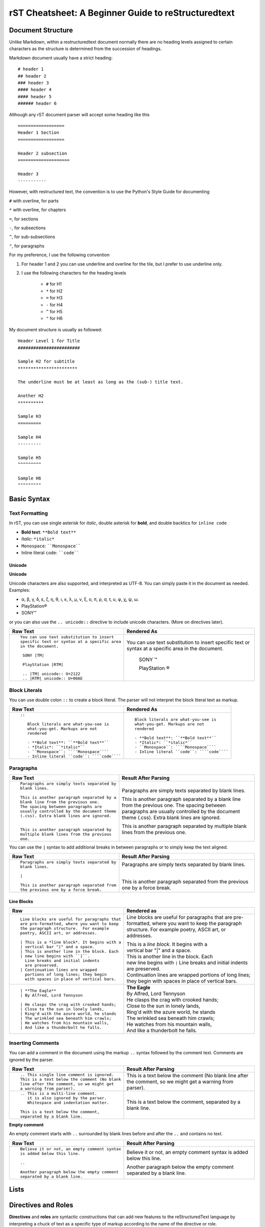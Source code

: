 .. _rstCheatsheetGuide:

rST Cheatsheet: A Beginner Guide to reStructuredtext
#####################################################


Document Structure
******************

Unlike Markdown, within a restructuredtext document normally there are no heading levels 
assigned to certain characters as the structure is determined from the succession 
of headings. 

Markdown document usually have a strict heading::
    
    # header 1 
    ## header 2 
    ### header 3
    #### header 4
    #### header 5 
    ###### header 6

Although any rST document parser will accept some heading like this 
::

    ==================
    Header 1 Section
    ==================

    Header 2 subsection 
    ====================

    Header 3 
    -----------

However, with restructured text, the convention is to use the Python's Style 
Guide for documenting

``#`` with overline, for parts

``*`` with overline, for chapters

``=``, for sections

``-``, for subsections

``^``, for sub-subsections

``"``, for paragraphs

For my preference, I use the following convention

1. For header 1 and 2 you can use underline and overline for the tile, but I prefer 
   to use underline only.
#. I use the following characters for the heading levels

    * ``#`` for H1
    * ``*`` for H2
    * ``=`` for H3
    * ``-`` for H4
    * ``^`` for H5
    * ``"`` for H6


My document structure is usually as followed::

    Header Level 1 for Title 
    ########################

    Sample H2 for subtitle
    ***********************

    The underline must be at least as long as the (sub-) title text.

    Another H2
    **********

    Sample H3
    =========

    Sample H4
    ---------

    Sample H5
    ^^^^^^^^^

    Sample H6
    """""""""

Basic Syntax
*************

Text Formatting 
================

In rST, you can use single asterisk for *italic*,  double 
asterisk for **bold**, and double backtics for ``inline code``

- **Bold text**: ``**Bold text**``
- *Italic*: ``*italic*``
- ``Monospace``: ````Monospace````
- Inline literal ``code``: ````code````

Unicode 
---------

**Unicode** 

Unicode characters are also supported, and interpreted as UTF-8. You can simply 
paste it in the document as needed. Examples:

* α, β, γ, δ, ε, ζ, η, θ, ι, κ, λ, μ, ν, ξ, ο, π, ρ, σ, τ, υ, φ, χ, ψ, ω.
* PlayStation®
* SONY™

or you can also use the ``.. unicode::`` directive to include unicode characters.
(More on directives later).

+---------------------------------------------+---------------------------------------------+
| **Raw Text**                                | **Rendered As**                             |
+---------------------------------------------+---------------------------------------------+
| ::                                          |                                             |
|                                             |                                             |
|   You can use text substitution to insert   |You can use text substitution to insert      |
|   specific text or syntax at a specific area|specific text or syntax at a specific area   |
|   in the document.                          |in the document.                             |
|                                             |                                             |
|    SONY |TM|                                | SONY |TM|                                   |
|                                             |                                             |
|    PlayStation |RTM|                        | PlayStation |RTM|                           |                                   
|                                             |                                             |
|    .. |TM| unicode:: U+2122                 | .. |TM| unicode:: U+2122                    |
|    .. |RTM| unicode:: U+00AE                | .. |RTM| unicode:: U+00AE                   |
|                                             |                                             |
|                                             |                                             |
+---------------------------------------------+---------------------------------------------+

Block Literals 
===============

You can use double colon ``::`` to create a block literal. The parser will not 
interpret the block literal text as markup.

+-------------------------------------------------------+-------------------------------------------------------+
| **Raw Text**                                          | **Rendered As**                                       |   
+-------------------------------------------------------+-------------------------------------------------------+
| ::                                                    |                                                       |
|                                                       |                                                       |
|   ::                                                  |::                                                     |
|                                                       |                                                       |
|      Block literals are what-you-see is               |   Block literals are what-you-see is                  |
|      what-you-get. Markups are not                    |   what-you-get. Markups are not                       |
|      rendered                                         |   rendered                                            |
|                                                       |                                                       |                
|      - **Bold text**: ``**Bold text**``               |   - **Bold text**: ``**Bold text**``                  |
|      - *Italic*: ``*italic*``                         |   - *Italic*: ``*italic*``                            |                      
|      - ``Monospace``: ````Monospace````               |   - ``Monospace``: ````Monospace````                  |
|      - Inline literal ``code``: ````code````          |   - Inline literal ``code``: ````code````             |
|                                                       |                                                       |
+-------------------------------------------------------+-------------------------------------------------------+

Paragraphs 
===========

+---------------------------------------------+---------------------------------------------+
| **Raw Text**                                |      **Result After Parsing**               |
+---------------------------------------------+---------------------------------------------+
| ::                                          |                                             |
|                                             |                                             |
|    Paragraphs are simply texts separated by | Paragraphs are simply texts separated by    | 
|    blank lines.                             | blank lines.                                |
|                                             |                                             |  
|    This is another paragraph separated by a | This is another paragraph separated by a    |     
|    blank line from the previous one.        | blank line from the previous one.           |                         
|    The spacing between paragraphs are       | The spacing between paragraphs are          |
|    usually controlled by the document theme | usually controlled by the document theme    |   
|    (.css). Extra blank lines are ignored.   | (.css). Extra blank lines are ignored.      |
|                                             |                                             |
|                                             |                                             |
|    This is another paragraph separated by   | This is another paragraph separated by      |     
|    multiple blank lines from the previous   | multiple blank lines from the previous      |
|    one.                                     | one.                                        |
+---------------------------------------------+---------------------------------------------+

You can use the ``|`` syntax to add additional breaks in between paragraphs or to simply 
keep the text aligned.

+---------------------------------------------+---------------------------------------------+
| **Raw Text**                                |      **Result After Parsing**               |
+---------------------------------------------+---------------------------------------------+
| ::                                          |                                             |
|                                             |                                             |
|    Paragraphs are simply texts separated by | Paragraphs are simply texts separated by    | 
|    blank lines.                             | blank lines.                                |
|                                             |                                             |
|    |                                        | |                                           |
|                                             |                                             |  
|    This is another paragraph separated from | This is another paragraph separated from    |     
|    the previous one by a force break.       | the previous one by a force break.          |                         
+---------------------------------------------+---------------------------------------------+

Line Blocks 
--------------

+----------------------------------------------+----------------------------------------------+
| **Raw**                                      | **Rendered as**                              |
+----------------------------------------------+----------------------------------------------+
| ::                                           |                                              |
|                                              |                                              |
|   Line blocks are useful for paragraphs that |   Line blocks are useful for paragraphs that |
|   are pre-formatted, where you want to keep  |   are pre-formatted, where you want to keep  |               
|   the paragraph structure.  For example      |   the paragraph structure.  For example      |         
|   poetry, ASCII art, or addresses.           |   poetry, ASCII art, or addresses.           |   
|                                              |                                              |                       
|   | This is a *line block*. It begins with a |   | This is a *line block*. It begins with a |            
|   | vertical bar "|" and a space.            |   | vertical bar "|" and a space.            |                   
|   | This is another line in the block. Each  |   | This is another line in the block. Each  |               
|   | new line begins with ``|``.              |   | new line begins with ``|``               |                   
|     Line breaks and initial indents          |     Line breaks and initial indents          |                       
|     are preserved.                           |     are preserved.                           |                   
|   | Continuation lines are wrapped           |   | Continuation lines are wrapped           |                   
|     portions of long lines; they begin       |     portions of long lines; they begin       |                   
|     with spaces in place of vertical bars.   |     with spaces in place of vertical bars.   |    
|                                              |                                              |
+----------------------------------------------+----------------------------------------------+
| ::                                           |                                              |
|                                              |                                              |
|    | **The Eagle**                           |   | **The Eagle**                            |                                        
|    | By Alfred, Lord Tennyson                |   | By Alfred, Lord Tennyson                 |
|                                              |                                              |
|    | He clasps the crag with crooked hands;  |   | He clasps the crag with crooked hands;   | 
|    | Close to the sun in lonely lands,       |   | Close to the sun in lonely lands,        |  
|    | Ring'd with the azure world, he stands  |   | Ring'd with the azure world, he stands   | 
|    | The wrinkled sea beneath him crawls;    |   | The wrinkled sea beneath him crawls;     |     
|    | He watches from his mountain walls,     |   | He watches from his mountain walls,      |    
|    | And like a thunderbolt he falls.        |   | And like a thunderbolt he falls.         |  
|                                              |                                              | 
|                                              |                                              | 
+----------------------------------------------+----------------------------------------------+


Inserting Comments 
===================

You can add a comment in the document using the markup ``..`` syntax 
followed by the comment text. Comments are ignored by the parser.

+---------------------------------------------+---------------------------------------------+
| **Raw Text**                                |      **Result After Parsing**               |
+---------------------------------------------+---------------------------------------------+
| ::                                          |                                             |
|                                             |                                             |
|   .. This single line comment is ignored.   |   .. This single line comment is ignored.   |
|   This is a text below the comment (No blank|   This is a text below the comment (No blank|
|   line after the comment, so we might get   |   line after the comment, so we might get   |  
|   a warning from parser).                   |   a warning from parser).                   |              
+---------------------------------------------+---------------------------------------------+
| ::                                          |                                             |
|                                             |                                             |
|   .. This is a multi-line comment.          |   .. This is a multi-line comment.          |
|      it is also ignored by the parser.      |      it is also ignored by the parser.      |
|      Whitespace and indentation matter.     |      Whitespace and indentation matter.     |
|                                             |                                             |
|   This is a text below the comment,         |   This is a text below the comment,         |                                                        
|   separated by a blank line.                |   separated by a blank line.                |          
+---------------------------------------------+---------------------------------------------+

**Empty comment**

An empty comment starts with ``..``  surrounded by blank lines before and after the ``..`` 
and contains no text.

+---------------------------------------------+---------------------------------------------+
| **Raw Text**                                |      **Result After Parsing**               |
+---------------------------------------------+---------------------------------------------+
| ::                                          |                                             |
|                                             |                                             |
|   Believe it or not, an empty comment syntax| Believe it or not, an empty comment syntax  |
|   is added below this line.                 | is added below this line.                   |
|                                             |                                             |
|   ..                                        | ..                                          |                
|                                             |                                             |
|   Another paragraph below the empty comment | Another paragraph below the empty comment   |
|   separated by a blank line.                | separated by a blank line.                  |
+---------------------------------------------+---------------------------------------------+

Lists 
*******

Directives and Roles
*********************

**Directives** and **roles** are syntactic constructions that can add new features 
to the reStructuredText language by interpreting a chuck of text as a specific 
type of markup according to the name of the directive or role.

Roles 

* is a type of inline markup that can be applied to text in the document.
* Syntax: ``:role-name:`interpreted text```

    * the *role name* is a user-defined name and is in between the colons ``:``
    * the *interpreted text* is the text that will be rendered according to the role 
      and is enclosed in backticks `````.


🎯Bonus: Tips for Writing reST Documents
*****************************************

✅ **Use consistent heading styles** throughout the document. 

✅ **Indent lists and blocks properly**— whitespace is important in reST!

✅ **Use cross-references** (``.. _label:``) to link between sections easily. 

✅ **Use python Sphinx project + extensions** for advanced features like LaTeX math, diagrams, 
or API documentation to generate beautiful documentation and output formats.

Plantuml
**********

.. .. kroki::
..    :caption: Diagram
..    :type: plantuml

..     @startuml
..     Alice -> Bob: Authentication Request
..     Bob --> Alice: Authentication Response

..     Alice -> Bob: Another authentication Request
..     Alice <-- Bob: Another authentication Response
..     @enduml